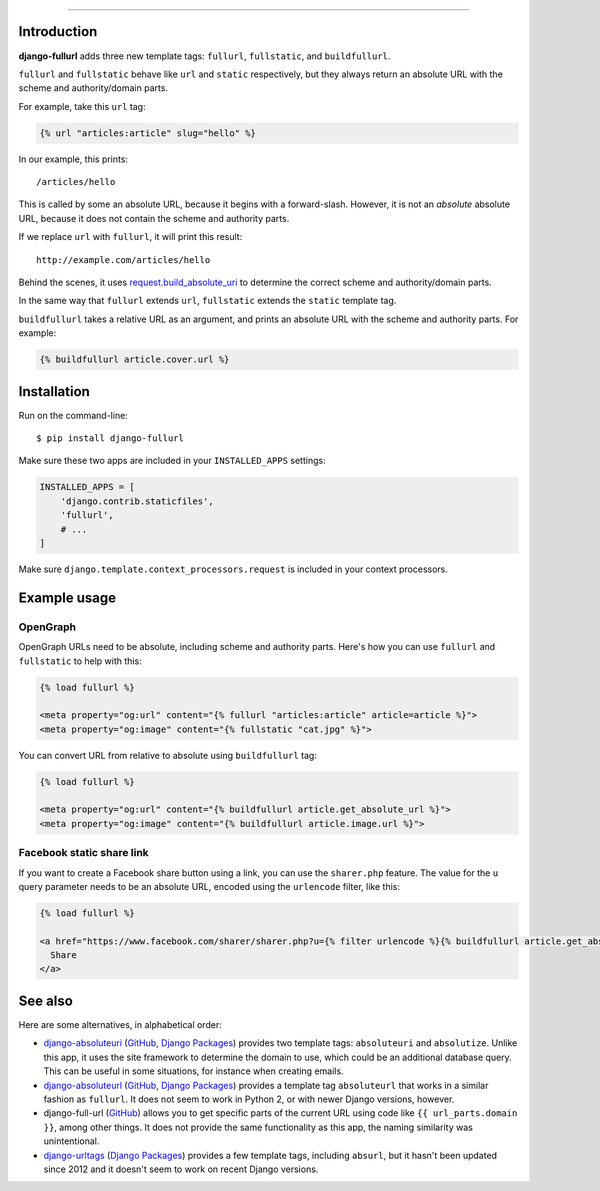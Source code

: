 .. image:: https://img.shields.io/pypi/v/django-fullurl.svg
    :target: https://pypi.org/project/django-fullurl/
    :alt: django-fullurl on PyPI

.. image:: https://img.shields.io/pypi/l/django-fullurl.svg
    :target: https://pypi.org/project/django-fullurl/
    :alt: django-fullurl on PyPI

.. image:: https://img.shields.io/pypi/wheel/django-fullurl.svg
    :target: https://pypi.org/project/django-fullurl/
    :alt: django-fullurl on PyPI

.. image:: https://img.shields.io/pypi/pyversions/django-fullurl.svg
    :target: https://pypi.org/project/django-fullurl/
    :alt: django-fullurl on PyPI

.. image:: https://travis-ci.org/Flimm/django-fullurl.svg?branch=master
    :target: https://travis-ci.org/Flimm/django-fullurl
    :alt: Travis CI for django-fullurl (master branch)

.. image:: https://img.shields.io/badge/Say%20Thanks-!-1EAEDB.svg
    :target: https://saythanks.io/to/Flimm
    :alt: Say Thanks!
    
------

Introduction
=============

**django-fullurl** adds three new template tags: ``fullurl``, ``fullstatic``, and ``buildfullurl``.

``fullurl`` and ``fullstatic`` behave like ``url`` and ``static`` respectively, but they always return an absolute URL with the scheme and authority/domain parts.

For example, take this ``url`` tag:

.. code:: html+django

   {% url "articles:article" slug="hello" %}
   
In our example, this prints::

    /articles/hello
    
This is called by some an absolute URL, because it begins with a forward-slash. However, it is not an *absolute* absolute URL, because it does not contain the scheme and authority parts.

If we replace ``url`` with ``fullurl``, it will print this result::

    http://example.com/articles/hello
    
Behind the scenes, it uses `request.build_absolute_uri <https://docs.djangoproject.com/en/stable/ref/request-response/#django.http.HttpRequest.build_absolute_uri>`__ to determine the correct scheme and authority/domain parts.

In the same way that ``fullurl`` extends ``url``, ``fullstatic`` extends the ``static`` template tag.

``buildfullurl`` takes a relative URL as an argument, and prints an absolute URL with the scheme and authority parts. For example:

.. code:: html+django

    {% buildfullurl article.cover.url %}

Installation
============

Run on the command-line::

    $ pip install django-fullurl
    
Make sure these two apps are included in your ``INSTALLED_APPS`` settings:

.. code:: python

    INSTALLED_APPS = [
        'django.contrib.staticfiles',
        'fullurl',
        # ...
    ]
    
Make sure ``django.template.context_processors.request`` is included in your context processors.

Example usage
=============

OpenGraph
---------

OpenGraph URLs need to be absolute, including scheme and authority parts. Here's how you can use ``fullurl`` and ``fullstatic`` to help with this:

.. code:: html+django

    {% load fullurl %}
    
    <meta property="og:url" content="{% fullurl "articles:article" article=article %}">
    <meta property="og:image" content="{% fullstatic "cat.jpg" %}">
    

You can convert URL from relative to absolute using ``buildfullurl`` tag:

.. code:: html+django

    {% load fullurl %}
    
    <meta property="og:url" content="{% buildfullurl article.get_absolute_url %}">
    <meta property="og:image" content="{% buildfullurl article.image.url %}">

Facebook static share link
--------------------------

If you want to create a Facebook share button using a link, you can use the ``sharer.php`` feature. The value for the ``u`` query parameter needs to be an absolute URL, encoded using the ``urlencode`` filter, like this:

.. code:: html+django

   {% load fullurl %}

   <a href="https://www.facebook.com/sharer/sharer.php?u={% filter urlencode %}{% buildfullurl article.get_absolute_url %}{% endfilter %}">
     Share
   </a>

See also
========

Here are some alternatives, in alphabetical order:

- `django-absoluteuri <https://pypi.org/project/django-absoluteuri/>`__ (`GitHub <https://github.com/fusionbox/django-absoluteuri>`__, `Django Packages <https://djangopackages.org/packages/p/django-absoluteuri/>`__) provides two template tags: ``absoluteuri`` and ``absolutize``. Unlike this app, it uses the site framework to determine the domain to use, which could be an additional database query. This can be useful in some situations, for instance when creating emails.
- `django-absoluteurl <https://pypi.org/project/django-absoluteurl/>`__ (`GitHub <https://github.com/bgryszko/django-absoluteurl>`__, `Django Packages <https://djangopackages.org/packages/p/django-absoluteurl/>`__) provides a template tag ``absoluteurl`` that works in a similar fashion as ``fullurl``. It does not seem to work in Python 2, or with newer Django versions, however.
- django-full-url (`GitHub <https://github.com/RRMoelker/django-full-url>`__) allows you to get specific parts of the current URL using code like ``{{ url_parts.domain }}``, among other things. It does not provide the same functionality as this app, the naming similarity was unintentional.
- `django-urltags <https://pypi.org/project/django-urltags/>`__ (`Django Packages <https://djangopackages.org/packages/p/django-urltags/>`__) provides a few template tags, including ``absurl``, but it hasn't been updated since 2012 and it doesn't seem to work on recent Django versions.
